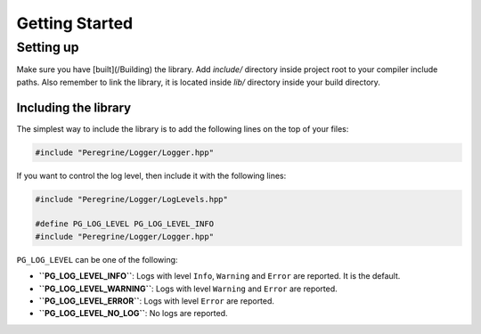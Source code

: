 Getting Started
===============

Setting up
----------

Make sure you have [built](/Building) the library. Add `include/` directory inside project root to your compiler
include paths. Also remember to link the library, it is located inside `lib/` directory inside your build directory.

Including the library
^^^^^^^^^^^^^^^^^^^^^

The simplest way to include the library is to add the following lines on the top of your files:

.. code-block:: c++

    #include "Peregrine/Logger/Logger.hpp"

If you want to control the log level, then include it with the following lines:

.. code-block:: c++

    #include "Peregrine/Logger/LogLevels.hpp"

    #define PG_LOG_LEVEL PG_LOG_LEVEL_INFO
    #include "Peregrine/Logger/Logger.hpp"

``PG_LOG_LEVEL`` can be one of the following:

* **``PG_LOG_LEVEL_INFO``**: Logs with level ``Info``, ``Warning`` and ``Error`` are reported. It is the default.
* **``PG_LOG_LEVEL_WARNING``**: Logs with level ``Warning`` and ``Error`` are reported.
* **``PG_LOG_LEVEL_ERROR``**: Logs with level ``Error`` are reported.
* **``PG_LOG_LEVEL_NO_LOG``**: No logs are reported.
